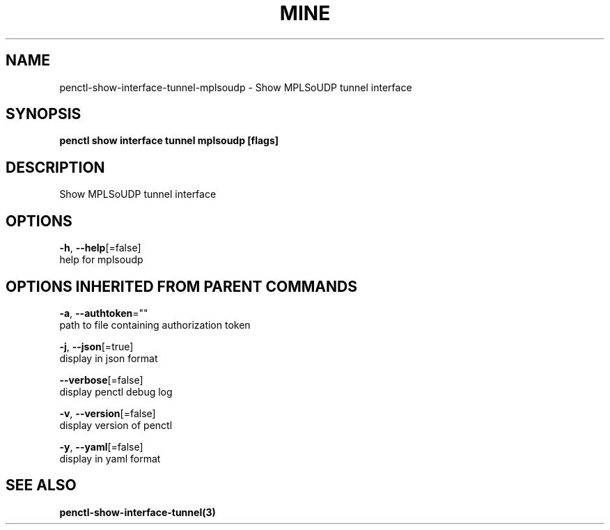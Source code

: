 .TH "MINE" "3" "Oct 2019" "Auto generated by spf13/cobra" "" 
.nh
.ad l


.SH NAME
.PP
penctl\-show\-interface\-tunnel\-mplsoudp \- Show MPLSoUDP tunnel interface


.SH SYNOPSIS
.PP
\fBpenctl show interface tunnel mplsoudp [flags]\fP


.SH DESCRIPTION
.PP
Show MPLSoUDP tunnel interface


.SH OPTIONS
.PP
\fB\-h\fP, \fB\-\-help\fP[=false]
    help for mplsoudp


.SH OPTIONS INHERITED FROM PARENT COMMANDS
.PP
\fB\-a\fP, \fB\-\-authtoken\fP=""
    path to file containing authorization token

.PP
\fB\-j\fP, \fB\-\-json\fP[=true]
    display in json format

.PP
\fB\-\-verbose\fP[=false]
    display penctl debug log

.PP
\fB\-v\fP, \fB\-\-version\fP[=false]
    display version of penctl

.PP
\fB\-y\fP, \fB\-\-yaml\fP[=false]
    display in yaml format


.SH SEE ALSO
.PP
\fBpenctl\-show\-interface\-tunnel(3)\fP
